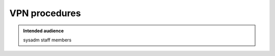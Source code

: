 .. _winery-proc-vpn:

VPN procedures
==============

.. admonition:: Intended audience
   :class: important

   sysadm staff members

.. todo::
   This page is a work in progress.
